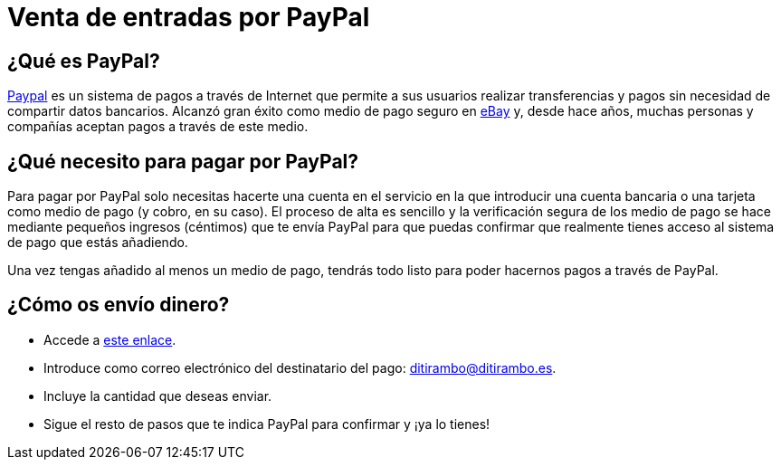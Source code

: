 = Venta de entradas por PayPal

:hp-tags: Ditirambo, pago, entradas, venta, PayPal

== ¿Qué es PayPal?

https://www.paypal.com[Paypal] es un sistema de pagos a través de Internet que permite a sus usuarios realizar transferencias y pagos sin necesidad de compartir datos bancarios. Alcanzó gran éxito como medio de pago seguro en https://www.ebay.com[eBay] y, desde hace años, muchas personas y compañías aceptan pagos a través de este medio.

== ¿Qué necesito para pagar por PayPal?

Para pagar por PayPal solo necesitas hacerte una cuenta en el servicio en la que introducir una cuenta bancaria o una tarjeta como medio de pago (y cobro, en su caso). El proceso de alta es sencillo y la verificación segura de los medio de pago se hace mediante pequeños ingresos (céntimos) que te envía PayPal para que puedas confirmar que realmente tienes acceso al sistema de pago que estás añadiendo.

Una vez tengas añadido al menos un medio de pago, tendrás todo listo para poder hacernos pagos a través de PayPal.

== ¿Cómo os envío dinero?

* Accede a https://www.paypal.com/es/webapps/mpp/send-money-online[este enlace].
* Introduce como correo electrónico del destinatario del pago: ditirambo@ditirambo.es.
* Incluye la cantidad que deseas enviar.
* Sigue el resto de pasos que te indica PayPal para confirmar y ¡ya lo tienes!